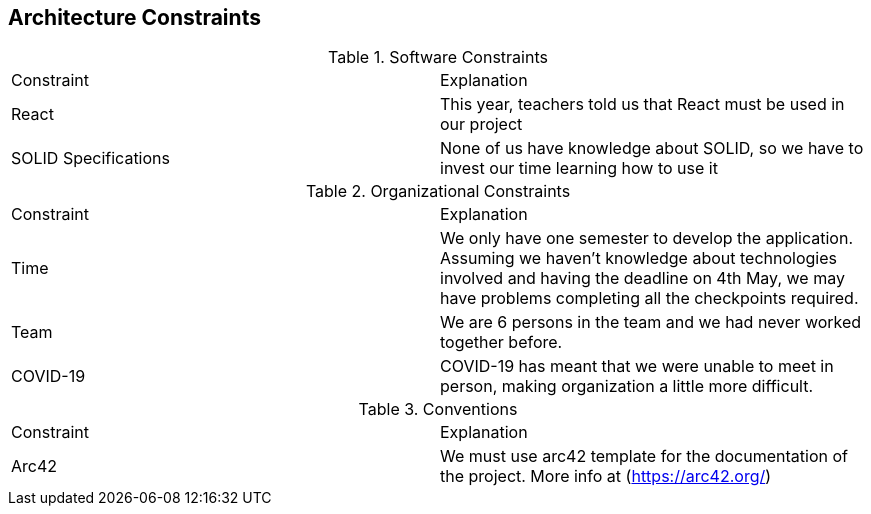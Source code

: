 [[section-architecture-constraints]]
== Architecture Constraints

****
.Software Constraints
|===
|Constraint |Explanation
|React |This year, teachers told us that React must be used in our project
|SOLID Specifications |None of us have knowledge about SOLID, so we have to invest our time learning how to use it
|===
****

****
.Organizational Constraints
|===
|Constraint |Explanation
|Time |We only have one semester to develop the application. Assuming we haven't knowledge about technologies involved and having the deadline on 4th May, we may have problems completing all the checkpoints required.
|Team |We are 6 persons in the team and we had never worked together before.
|COVID-19 |COVID-19 has meant that we were unable to meet in person, making organization a little more difficult.
|===
****

****
.Conventions
|===
|Constraint |Explanation
|Arc42 |We must use arc42 template for the documentation of the project. More info at (https://arc42.org/)

|===
****